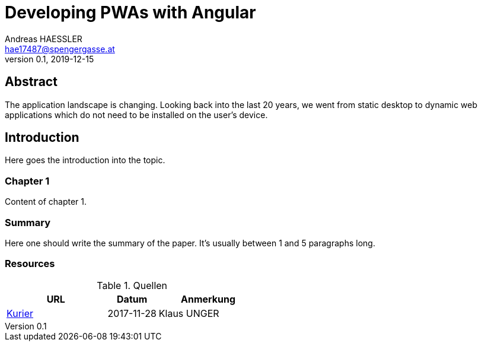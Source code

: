 = Developing PWAs with Angular
Andreas HAESSLER <hae17487@spengergasse.at>
v0.1, 2019-12-15
:example-caption!:
:media: prepress
:icons: font

ifdef::backend-pdf[:imagesoutdir: ../../../build/asciidoc/{backend}/images]
ifdef::backend-pdf[:imagesdir: ../../../build/asciidoc/{backend}/images]

:toc:

== Abstract

The application landscape is changing. Looking back into the last 20 years, we went from static desktop to dynamic web applications which do not need to be installed on the user's device.

== Introduction

Here goes the introduction into the topic.

<<<

=== Chapter 1

Content of chapter 1.

=== Summary

Here one should write the summary of the paper. It's usually between 1 and 5 paragraphs long.

<<<

=== Resources

.Quellen
[cols="40,20,40", options="header"]
|===
| URL
| Datum
| Anmerkung

| http://www.kurier.at[Kurier]
| 2017-11-28
| Klaus UNGER
|===
